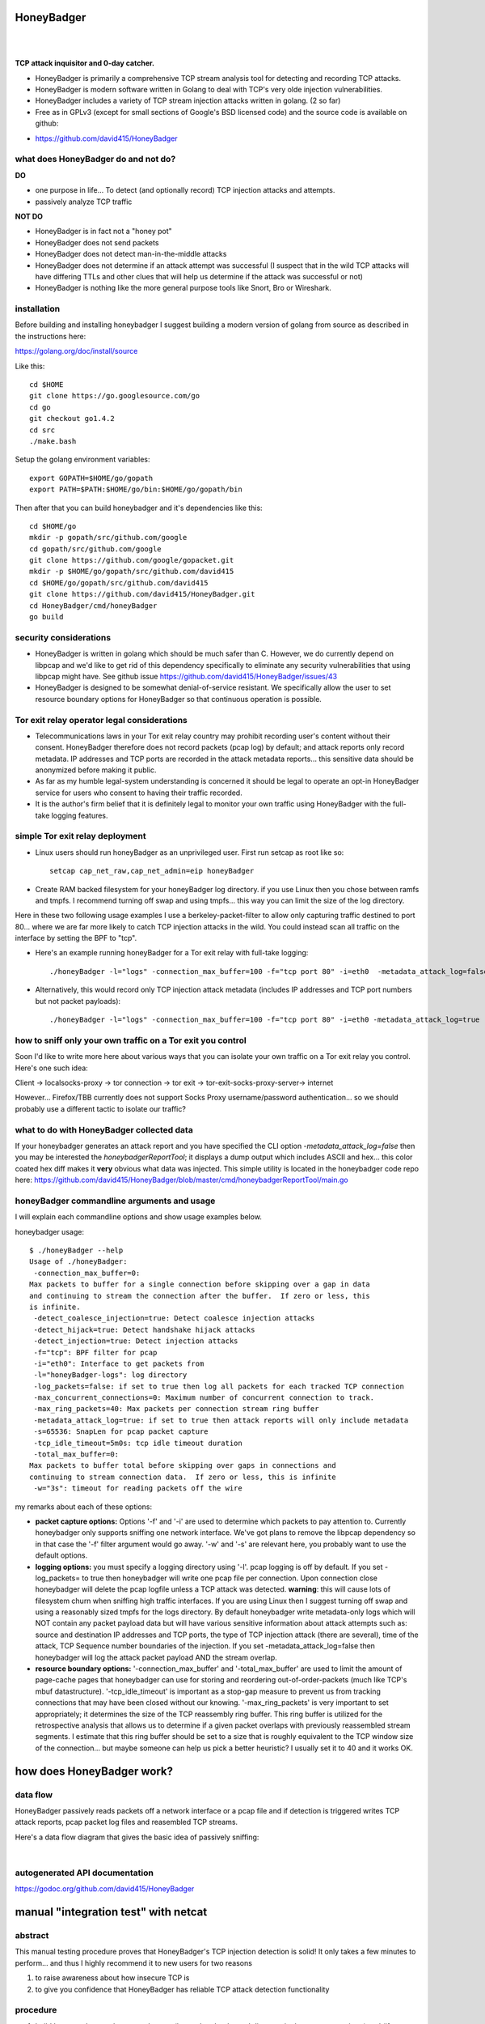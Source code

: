 
HoneyBadger
===========

.. image:: images/honey_badger-white-sm-1.png
| 
.. image:: https://drone.io/github.com/david415/HoneyBadger/status.png
  :target: https://drone.io/github.com/david415/HoneyBadger/latest

.. image:: https://coveralls.io/repos/david415/HoneyBadger/badge.svg?branch=master
  :target: https://coveralls.io/r/david415/HoneyBadger?branch=master 

.. image:: https://api.flattr.com/button/flattr-badge-large.png
  :target: https://flattr.com/submit/auto?user_id=david415&url=https%3A%2F%2Fgithub.com%2Fdavid415%2FHoneyBadger
|


**TCP attack inquisitor and 0-day catcher.**

- HoneyBadger is primarily a comprehensive TCP stream analysis tool for detecting and recording TCP attacks.
- HoneyBadger is modern software written in Golang to deal with TCP's very olde injection vulnerabilities.
- HoneyBadger includes a variety of TCP stream injection attacks written in golang. (2 so far)
- Free as in GPLv3 (except for small sections of Google's BSD licensed code) and the source code is available on github:

* https://github.com/david415/HoneyBadger


what does HoneyBadger do and **not** do?
----------------------------------------

**DO**

- one purpose in life... To detect (and optionally record) TCP injection attacks and attempts.

- passively analyze TCP traffic


**NOT DO**

- HoneyBadger is in fact not a "honey pot"

- HoneyBadger does not send packets

- HoneyBadger does not detect man-in-the-middle attacks

- HoneyBadger does not determine if an attack attempt was successful (I suspect that in the wild TCP attacks will have differing TTLs and other clues that will help us determine if the attack was successful or not)

- HoneyBadger is nothing like the more general purpose tools like Snort, Bro or Wireshark.



installation
------------

Before building and installing honeybadger I suggest building a modern version of golang from source as described in the instructions here:

https://golang.org/doc/install/source

Like this::

  cd $HOME
  git clone https://go.googlesource.com/go
  cd go
  git checkout go1.4.2
  cd src
  ./make.bash

Setup the golang environment variables::

  export GOPATH=$HOME/go/gopath
  export PATH=$PATH:$HOME/go/bin:$HOME/go/gopath/bin

Then after that you can build honeybadger and it's dependencies like this::

  cd $HOME/go
  mkdir -p gopath/src/github.com/google
  cd gopath/src/github.com/google
  git clone https://github.com/google/gopacket.git
  mkdir -p $HOME/go/gopath/src/github.com/david415
  cd $HOME/go/gopath/src/github.com/david415
  git clone https://github.com/david415/HoneyBadger.git
  cd HoneyBadger/cmd/honeyBadger
  go build



security considerations
-----------------------

- HoneyBadger is written in golang which should be much safer than C. However, we do currently depend on libpcap and we'd like to get rid of this dependency specifically to eliminate any security vulnerabilities that using libpcap might have. See github issue https://github.com/david415/HoneyBadger/issues/43

- HoneyBadger is designed to be somewhat denial-of-service resistant. We specifically allow the user to set resource boundary options for HoneyBadger so that continuous operation is possible.


Tor exit relay operator legal considerations
--------------------------------------------

- Telecommunications laws in your Tor exit relay country may prohibit recording user's content without their consent. HoneyBadger therefore does not record packets (pcap log) by default; and attack reports only record metadata. IP addresses and TCP ports are recorded in the attack metadata reports... this sensitive data should be anonymized before making it public.

- As far as my humble legal-system understanding is concerned it should be legal to operate an opt-in HoneyBadger service for users who consent to having their traffic recorded.

- It is the author's firm belief that it is definitely legal to monitor your own traffic using HoneyBadger with the full-take logging features.


simple Tor exit relay deployment
--------------------------------

- Linux users should run honeyBadger as an unprivileged user. First run setcap as root like so::

    setcap cap_net_raw,cap_net_admin=eip honeyBadger


- Create RAM backed filesystem for your honeyBadger log directory. if you use Linux then you chose between ramfs and tmpfs. I recommend turning off swap and using tmpfs... this way you can limit the size of the log directory.


Here in these two following usage examples I use a berkeley-packet-filter to allow only capturing traffic destined to port 80... where we are far more likely to catch TCP injection attacks in the wild. You could instead scan all traffic on the interface by setting the BPF to "tcp".
  
- Here's an example running honeyBadger for a Tor exit relay with full-take logging::

  ./honeyBadger -l="logs" -connection_max_buffer=100 -f="tcp port 80" -i=eth0  -metadata_attack_log=false -tcp_idle_timeout=14m0s -total_max_buffer=1000 -max_concurrent_connections=200 -log_packets=true


- Alternatively, this would record only TCP injection attack metadata (includes IP addresses and TCP port numbers but not packet payloads)::

  ./honeyBadger -l="logs" -connection_max_buffer=100 -f="tcp port 80" -i=eth0 -metadata_attack_log=true -tcp_idle_timeout=14m0s -total_max_buffer=1000 -max_concurrent_connections=200 -log_packets=false




how to sniff only your own traffic on a Tor exit you control
------------------------------------------------------------

Soon I'd like to write more here about various ways that you can isolate your own traffic on a Tor exit relay you control. Here's one such idea:

Client -> localsocks-proxy -> tor connection -> tor exit -> tor-exit-socks-proxy-server-> internet

However... Firefox/TBB currently does not support Socks Proxy username/password authentication... so we should probably use a different tactic to isolate our traffic?


what to do with HoneyBadger collected data
------------------------------------------

If your honeybadger generates an attack report and you have specified the CLI option `-metadata_attack_log=false` then you may be interested the `honeybadgerReportTool`; it displays a dump output which includes ASCII and hex... this color coated hex diff makes it **very** obvious what data was injected. This simple utility is located in the honeybadger code repo here: https://github.com/david415/HoneyBadger/blob/master/cmd/honeybadgerReportTool/main.go


honeyBadger commandline arguments and usage
-------------------------------------------

I will explain each commandline options and show usage examples below.

honeybadger usage::

 $ ./honeyBadger --help
 Usage of ./honeyBadger:
  -connection_max_buffer=0: 
 Max packets to buffer for a single connection before skipping over a gap in data
 and continuing to stream the connection after the buffer.  If zero or less, this
 is infinite.
  -detect_coalesce_injection=true: Detect coalesce injection attacks
  -detect_hijack=true: Detect handshake hijack attacks
  -detect_injection=true: Detect injection attacks
  -f="tcp": BPF filter for pcap
  -i="eth0": Interface to get packets from
  -l="honeyBadger-logs": log directory
  -log_packets=false: if set to true then log all packets for each tracked TCP connection
  -max_concurrent_connections=0: Maximum number of concurrent connection to track.
  -max_ring_packets=40: Max packets per connection stream ring buffer
  -metadata_attack_log=true: if set to true then attack reports will only include metadata
  -s=65536: SnapLen for pcap packet capture
  -tcp_idle_timeout=5m0s: tcp idle timeout duration
  -total_max_buffer=0: 
 Max packets to buffer total before skipping over gaps in connections and
 continuing to stream connection data.  If zero or less, this is infinite
  -w="3s": timeout for reading packets off the wire

  
my remarks about each of these options:

- **packet capture options:** Options '-f' and '-i' are used to determine which packets to pay attention to. Currently honeybadger only supports sniffing one network interface. We've got plans to remove the libpcap dependency so in that case the '-f' filter argument would go away. '-w' and '-s' are relevant here, you probably want to use the default options.
  
- **logging options:** you must specify a logging directory using '-l'. pcap logging is off by default. If you set -log_packets= to true then honeybadger will write one pcap file per connection. Upon connection close honeybadger will delete the pcap logfile unless a TCP attack was detected. **warning**: this will cause lots of filesystem churn when sniffing high traffic interfaces. If you are using Linux then I suggest turning off swap and using a reasonably sized tmpfs for the logs directory. By default honeybadger write metadata-only logs which will NOT contain any packet payload data but will have various sensitive information about attack attempts such as: source and destination IP addresses and TCP ports, the type of TCP injection attack (there are several), time of the attack, TCP Sequence number boundaries of the injection. If you set -metadata_attack_log=false then honeybadger will log the attack packet payload AND the stream overlap.

- **resource boundary options:** '-connection_max_buffer' and '-total_max_buffer' are used to limit the amount of page-cache pages that honeybadger can use for storing and reordering out-of-order-packets (much like TCP's mbuf datastructure). '-tcp_idle_timeout' is important as a stop-gap measure to prevent us from tracking connections that may have been closed without our knowing. '-max_ring_packets' is very important to set appropriately; it determines the size of the TCP reassembly ring buffer. This ring buffer is utilized for the retrospective analysis that allows us to determine if a given packet overlaps with previously reassembled stream segments. I estimate that this ring buffer should be set to a size that is roughly equivalent to the TCP window size of the connection... but maybe someone can help us pick a better heuristic? I usually set it to 40 and it works OK.


how does HoneyBadger work?
==========================


data flow
---------

HoneyBadger passively reads packets off a network interface or a pcap file and if detection is triggered writes
TCP attack reports, pcap packet log files and reasembled TCP streams.

Here's a data flow diagram that gives the basic idea of passively sniffing:

.. image:: images/honeybadger_dfd1.png
| 



autogenerated API documentation
-------------------------------
https://godoc.org/github.com/david415/HoneyBadger

manual "integration test" with netcat
=====================================

abstract
--------

This manual testing procedure proves that HoneyBadger's TCP injection detection is solid!
It only takes a few minutes to perform... and thus I highly recommend it to new users for
two reasons

1. to raise awareness about how insecure TCP is

2. to give you confidence that HoneyBadger has reliable TCP attack detection functionality


procedure
---------

1. build ``honeyBadger`` and ``sprayInjector`` (located under the ``cmd`` directory in the source repository) and (if you don't want to run them as root) run ``setcat`` to set capabilities on the binaries (eg, ``setcap cap_net_raw,cap_net_admin=eip honeyBadger`` as root).

2. run ``honeyBadger`` with these arguments... Note we are telling honeyBadger to write log files to the current working directory.

  .. code-block:: bash

  ./honeyBadger -i=lo -f="tcp port 9666" -l="." -total_max_buffer=300 -connection_max_buffer=100

3. run ``sprayInjector`` with these arguments

  .. code-block:: bash

  ./sprayInjector -d=127.0.0.1 -e=9666 -f="tcp" -i=lo

4. start the netcat server

  .. code-block:: bash

  nc -l -p 9666

5. start the netcat client

  .. code-block:: bash

  nc 127.0.0.1 9666

6. In this next step we enter some data on the netcat server so that it will send it to the netcat client that is connected until the sprayInjector prints a log message containing "packet spray sent!" In that cause the TCP connection will have been sloppily injected. The injected data should be visible in the netcat client's output.

7. Look for the log files in honeyBadger's working directory. You should see two files beginning with "127.0.0.1"; the pcap file is a full packet log of that TCP connection which you can easily view in Wireshark et al. The JSON file contains attack reports. This is various peices of information relevant to each TCP injection attack. The ``sprayInjector`` tends to produce several injections... and does so sloppily in regards to keeping the client and server synchronized.

  .. code-block:: none

  $ ls 127*
  127.0.0.1:43716-127.0.0.1:9666.pcap  127.0.0.1:9666-127.0.0.1:43716.attackreport.json


It's what you'd expect... the pcap file can be viewed and analyzed in Wireshark and other similar tools.
The *127.0.0.1:9666-127.0.0.1:43716.attackreport.json* file contains JSON report structures.
The attack reports contains important information that is highly relevant to your interests such as::

* type of TCP injection attack
* flow of attack (meaning srcip:srcport-dstip:dstport)
* time of attack
* payload of packet with overlaping stream segment (in base64 format)
* previously assembled stream segment that overlaps with packet payload (in base64 format)
* TCP sequence of packet
* end sequence of packet
* overlap start offset is the number of bytes from the beginning of the packet payload that we have available among the reassembled stream segments for retrospective analysis
* overlap end offset is the number of bytes from the end of the packet payload that we have in our reassembled stream segments...

https://godoc.org/github.com/david415/HoneyBadger#AttackReport


::

    $ cat 127.0.0.1:9666-127.0.0.1:43716.attackreport.json
    {"Type":"injection","Flow":"127.0.0.1:9666-127.0.0.1:43716","Time":"2015-01-30T08:38:14.378603859Z","Payload":"bWVvd21lb3dtZW93","Overlap":"aHJzCg==","StartSequence":831278445,"EndSequence":831278456,"OverlapStart":0,"OverlapEnd":4}
    {"Type":"injection","Flow":"127.0.0.1:9666-127.0.0.1:43716","Time":"2015-01-30T08:38:14.379005763Z","Payload":"bWVvd21lb3dtZW93","Overlap":"cnMK","StartSequence":831278446,"EndSequence":831278457,"OverlapStart":0,"OverlapEnd":3}
    ...


|
|
|

.. image:: images/honey_badger-white-sm-1.png
| 
